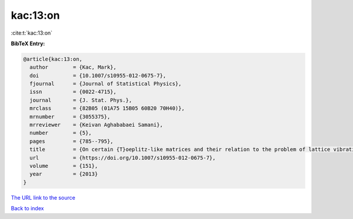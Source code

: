 kac:13:on
=========

:cite:t:`kac:13:on`

**BibTeX Entry:**

.. code-block:: bibtex

   @article{kac:13:on,
     author        = {Kac, Mark},
     doi           = {10.1007/s10955-012-0675-7},
     fjournal      = {Journal of Statistical Physics},
     issn          = {0022-4715},
     journal       = {J. Stat. Phys.},
     mrclass       = {82B05 (01A75 15B05 60B20 70H40)},
     mrnumber      = {3055375},
     mrreviewer    = {Keivan Aghababaei Samani},
     number        = {5},
     pages         = {785--795},
     title         = {On certain {T}oeplitz-like matrices and their relation to the problem of lattice vibrations},
     url           = {https://doi.org/10.1007/s10955-012-0675-7},
     volume        = {151},
     year          = {2013}
   }
`The URL link to the source <https://doi.org/10.1007/s10955-012-0675-7>`_


`Back to index <../By-Cite-Keys.html>`_
